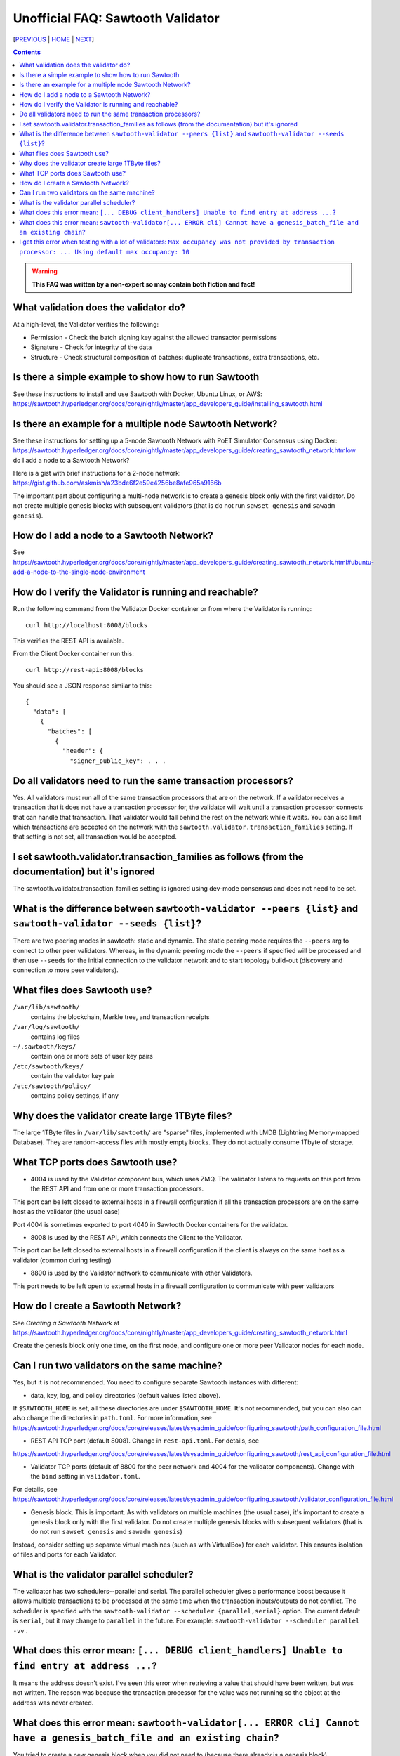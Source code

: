 Unofficial FAQ: Sawtooth Validator
==================
[PREVIOUS_ | HOME_ | NEXT_]

.. contents::

.. Warning::
   **This FAQ was written by a non-expert so may contain both fiction and fact!**

What validation does the validator do?
-----------------------
At a high-level, the Validator verifies the following:

* Permission - Check the batch signing key against the allowed transactor permissions

* Signature - Check for integrity of the data

* Structure - Check structural composition of batches: duplicate transactions, extra transactions, etc.

Is there a simple example to show how to run Sawtooth
-------------------
See these instructions to install and use Sawtooth with Docker, Ubuntu Linux, or AWS:
https://sawtooth.hyperledger.org/docs/core/nightly/master/app_developers_guide/installing_sawtooth.html

Is there an example for a multiple node Sawtooth Network?
-------------------
See these instructions for setting up a 5-node Sawtooth Network with PoET Simulator Consensus using Docker:
https://sawtooth.hyperledger.org/docs/core/nightly/master/app_developers_guide/creating_sawtooth_network.htmlow do I add a node to a Sawtooth Network?

Here is a gist with brief instructions for a 2-node network:
https://gist.github.com/askmish/a23bde6f2e59e4256be8afe965a9166b

The important part about configuring a multi-node network is
to create a genesis block only with the first validator.  Do not create multiple genesis blocks with subsequent validators (that is do not run ``sawset genesis`` and ``sawadm genesis``).

How do I add a node to a Sawtooth Network?
-------------------

See
https://sawtooth.hyperledger.org/docs/core/nightly/master/app_developers_guide/creating_sawtooth_network.html#ubuntu-add-a-node-to-the-single-node-environment

How do I verify the Validator is running and reachable?
-------------------
Run the following command from the Validator Docker container or from where the Validator is running:

::

        curl http://localhost:8008/blocks

This verifies the REST API is available.

From the Client Docker container run this:

::

        curl http://rest-api:8008/blocks

You should see a JSON response similar to this:

::

    {
      "data": [
        {
          "batches": [
            {
              "header": {
                "signer_public_key": . . .

Do all validators need to run the same transaction processors?
-------------------
Yes.  All validators must run all of the same transaction processors that are
on the network. If a validator receives a transaction that it does not have a
transaction processor for, the validator will wait until a transaction processor
connects that can handle that transaction. That validator would fall behind the
rest on the network while it waits. You can also limit which transactions are
accepted on the network with the ``sawtooth.validator.transaction_families``
setting.  If that setting is not set, all transaction would be accepted.

I set sawtooth.validator.transaction_families as follows (from the documentation) but it's ignored
-------------------
The sawtooth.validator.transaction_families setting is ignored using dev-mode consensus and does not need to be set.

What is the difference between ``sawtooth-validator --peers {list}`` and ``sawtooth-validator --seeds {list}``?
-------------------
There are two peering modes in sawtooth: static and dynamic. The static peering mode requires the ``--peers`` arg to connect to other peer validators. Whereas, in the dynamic peering mode the ``--peers`` if specified will be processed and then use ``--seeds`` for the initial connection to the validator network and to start topology build-out (discovery and connection to more peer validators).

What files does Sawtooth use?
-------------------
``/var/lib/sawtooth/``
    contains the blockchain, Merkle tree, and transaction receipts
``/var/log/sawtooth/``
    contains log files
``~/.sawtooth/keys/``
    contain one or more sets of user key pairs
``/etc/sawtooth/keys/``
    contain the validator key pair
``/etc/sawtooth/policy/``
    contains policy settings, if any

Why does the validator create large 1TByte files?
-------------------
The large 1TByte files in ``/var/lib/sawtooth/`` are "sparse" files, implemented with LMDB (Lightning Memory-mapped Database).  They are random-access files with mostly empty blocks. They do not actually consume 1Tbyte of storage.

What TCP ports does Sawtooth use?
-------------------
* 4004 is used by the Validator component bus, which uses ZMQ. The validator listens to requests on this port from the REST API and from one or more transaction processors.
This port can be left closed to external hosts in a firewall configuration if all the transaction processors are on the same host as the validator (the usual case)

Port 4004 is sometimes exported to port 4040 in Sawtooth Docker containers for the validator.

* 8008 is used by the REST API, which connects the Client to the Validator.
This port can be left closed to external hosts in a firewall configuration if the client is always on the same host as a validator (common during testing)

* 8800 is used by the Validator network to communicate with other Validators.
This port needs to be left open to external hosts in a firewall configuration to communicate with peer validators

How do I create a Sawtooth Network?
-------------------
See *Creating a Sawtooth Network* at
https://sawtooth.hyperledger.org/docs/core/nightly/master/app_developers_guide/creating_sawtooth_network.html

Create the genesis block only one time, on the first node, and configure one or more peer Validator nodes for each node.

Can I run two validators on the same machine?
-------------------
Yes, but it is not recommended.  You need to configure separate Sawtooth instances with different:

* data, key, log, and policy directories (default values listed above).
If ``$SAWTOOTH_HOME`` is set, all these directories are under ``$SAWTOOTH_HOME``.
It's not recommended, but you can also can also change the directories in ``path.toml``.
For more information, see
https://sawtooth.hyperledger.org/docs/core/releases/latest/sysadmin_guide/configuring_sawtooth/path_configuration_file.html

* REST API TCP port (default 8008).  Change in ``rest-api.toml``. For details, see
https://sawtooth.hyperledger.org/docs/core/releases/latest/sysadmin_guide/configuring_sawtooth/rest_api_configuration_file.html

* Validator TCP ports (default of 8800 for the peer network and 4004 for the validator components).  Change with the ``bind`` setting in ``validator.toml``.
For details, see
https://sawtooth.hyperledger.org/docs/core/releases/latest/sysadmin_guide/configuring_sawtooth/validator_configuration_file.html

* Genesis block. This is important. As with validators on multiple machines (the usual case), it's important to create a genesis block only with the first validator.  Do not create multiple genesis blocks with subsequent validators (that is do not run ``sawset genesis`` and ``sawadm genesis``)

Instead, consider setting up separate virtual machines (such as with VirtualBox) for each validator.  This ensures isolation of files and ports for each Validator.

What is the validator parallel scheduler?
---------------------------------------
The validator has two schedulers--parallel and serial.
The parallel scheduler gives a performance boost because it allows multiple transactions to be processed at the same time when the transaction inputs/outputs do not conflict.
The scheduler is specified with the
``sawtooth-validator --scheduler {parallel,serial}`` option.
The current default is ``serial``, but it may change to ``parallel`` in the future.
For example:
``sawtooth-validator --scheduler parallel -vv`` .

What does this error mean: ``[... DEBUG client_handlers] Unable to find entry at address ...``?
-----------------------
It means the address doesn't exist.
I've seen this error when retrieving a value that should have been written, but was not written.
The reason was because the transaction processor for the value was not running so the object at the address was never created.

What does this error mean: ``sawtooth-validator[... ERROR cli] Cannot have a genesis_batch_file and an existing chain``?
-----------------------
You tried to create a new genesis block when you did not need to (because there already is a genesis block).

I get this error when testing with a lot of validators: ``Max occupancy was not provided by transaction processor: ... Using default max occupancy: 10``
----------------------------------
You need to set the number of validators if it's over 10.
For example, in ``/etc/sawtooth/validator.toml`` set ``maximum_peer_connectivity = 50``
See https://sawtooth.hyperledger.org/docs/core/releases/latest/sysadmin_guide/configuring_sawtooth/validator_configuration_file.html
You can also use the `sawtooth-validator --maximum-peer-connectivity`
command line option.


[PREVIOUS_ | HOME_ | NEXT_]

.. _PREVIOUS: transaction-processing.rst
.. _HOME: README.rst
.. _NEXT: consensus.rst

© Copyright 2018, Intel Corporation.
